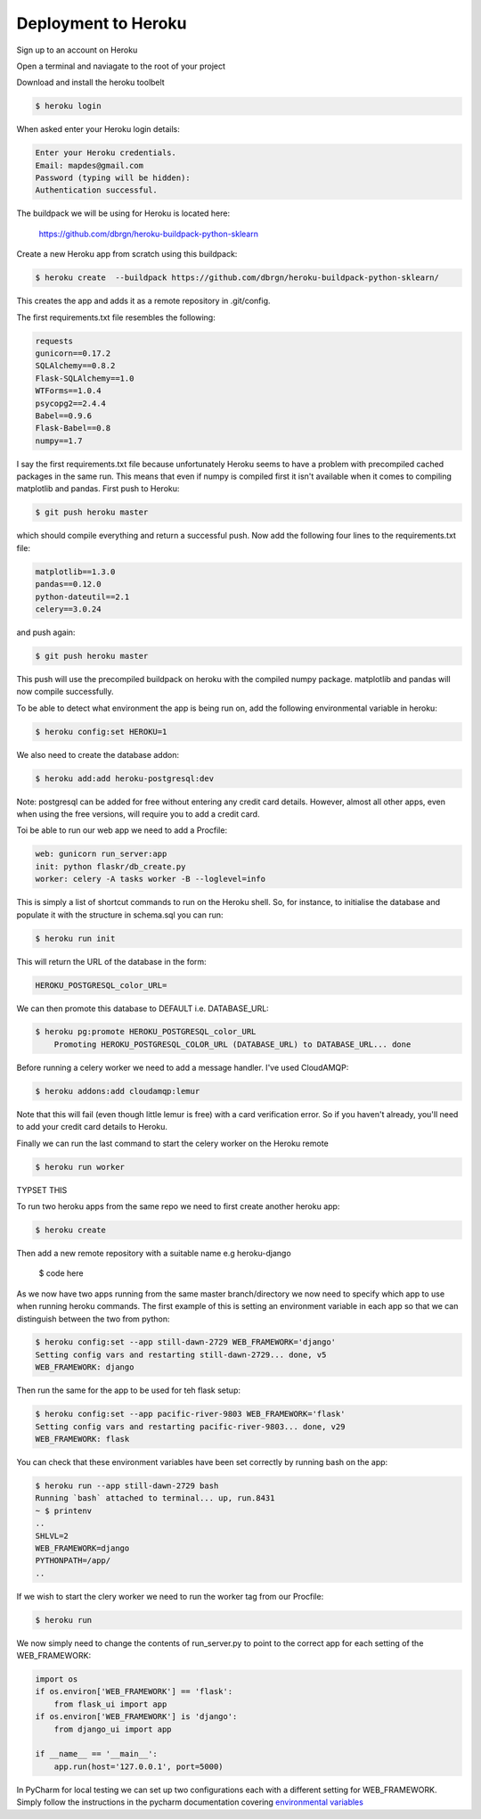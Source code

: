Deployment to Heroku
====================

Sign up to an account on Heroku

Open a terminal and naviagate to the root of your project

Download and install the heroku toolbelt

.. code-block:: console

	$ heroku login
	
When asked enter your Heroku login details:

.. code-block:: console

	Enter your Heroku credentials.
	Email: mapdes@gmail.com
	Password (typing will be hidden):
	Authentication successful.

The buildpack we will be using for Heroku is located here:
	
	https://github.com/dbrgn/heroku-buildpack-python-sklearn

Create a new Heroku app from scratch using this buildpack:

.. code-block:: console

    $ heroku create  --buildpack https://github.com/dbrgn/heroku-buildpack-python-sklearn/

This creates the app and adds it as a remote repository in .git/config.

The first requirements.txt file resembles the following:

.. code-block:: console

	requests
	gunicorn==0.17.2
	SQLAlchemy==0.8.2
	Flask-SQLAlchemy==1.0
	WTForms==1.0.4
	psycopg2==2.4.4
	Babel==0.9.6
	Flask-Babel==0.8
	numpy==1.7

I say the first requirements.txt file because unfortunately Heroku seems to have a problem
with precompiled cached packages in the same run.  This means that even if numpy is
compiled first it isn't available when it comes to compiling matplotlib and pandas.  First
push to Heroku:

.. code-block:: console

	$ git push heroku master
	
which should compile everything and return a successful push.  Now add the following four
lines to the requirements.txt file:

.. code-block:: console

	matplotlib==1.3.0
	pandas==0.12.0
	python-dateutil==2.1
	celery==3.0.24

and push again:

.. code-block:: console

	$ git push heroku master
	
This push will use the precompiled buildpack on heroku with the compiled numpy package.
matplotlib and pandas will now compile successfully.

To be able to detect what environment the app is being run on, add the following
environmental variable in heroku:

.. code-block:: console

    $ heroku config:set HEROKU=1

We also need to create the database addon:

.. code-block:: console

    $ heroku add:add heroku-postgresql:dev

Note: postgresql can be added for free without entering any credit card details.  However,
almost all other apps, even when using the free versions, will require you to add a credit
card.

Toi be able to run our web app we need to add a Procfile:

.. code-block:: none

	web: gunicorn run_server:app
	init: python flaskr/db_create.py
	worker: celery -A tasks worker -B --loglevel=info

This is simply a list of shortcut commands to run on the Heroku shell.  So, for instance,
to initialise the database and populate it with the structure in schema.sql you can run:

.. code-block:: console

    $ heroku run init

This will return the URL of the database in the form:

.. code-block:: console

	HEROKU_POSTGRESQL_color_URL=

We can then promote this database to DEFAULT i.e. DATABASE_URL:

.. code-block:: console

    $ heroku pg:promote HEROKU_POSTGRESQL_color_URL
	Promoting HEROKU_POSTGRESQL_COLOR_URL (DATABASE_URL) to DATABASE_URL... done

Before running a celery worker we need to add a message handler.  I've used CloudAMQP:

.. code-block:: console

	$ heroku addons:add cloudamqp:lemur
	
Note that this will fail (even though little lemur is free) with a card verification error.
So if you haven't already, you'll need to add your credit card details to Heroku.

Finally we can run the last command to start the celery worker on the Heroku remote

.. code-block:: console

    $ heroku run worker

TYPSET THIS

To run two heroku apps from the same repo we need to first create another heroku app:

.. code-block:: console

    $ heroku create

Then add a new remote repository with a suitable name e.g heroku-django

    $ code here

As we now have two apps running from the same master branch/directory we now need
to specify which app to use when running heroku commands.  The first example of
this is setting an environment variable in each app so that we can distinguish
between the two from python:

.. code-block:: console

    $ heroku config:set --app still-dawn-2729 WEB_FRAMEWORK='django'
    Setting config vars and restarting still-dawn-2729... done, v5
    WEB_FRAMEWORK: django

Then run the same for the app to be used for teh flask setup:

.. code-block:: console

    $ heroku config:set --app pacific-river-9803 WEB_FRAMEWORK='flask'
    Setting config vars and restarting pacific-river-9803... done, v29
    WEB_FRAMEWORK: flask

You can check that these environment variables have been set correctly by running
bash on the app:

.. code-block:: console

    $ heroku run --app still-dawn-2729 bash
    Running `bash` attached to terminal... up, run.8431
    ~ $ printenv
    ..
    SHLVL=2
    WEB_FRAMEWORK=django
    PYTHONPATH=/app/
    ..

If we wish to start the clery worker we need to run the worker tag from our Procfile:

.. code-block:: console

    $ heroku run

We now simply need to change the contents of run_server.py to point to the
correct app for each setting of the WEB_FRAMEWORK:

.. code-block:: python

    import os
    if os.environ['WEB_FRAMEWORK'] == 'flask':
        from flask_ui import app
    if os.environ['WEB_FRAMEWORK'] is 'django':
        from django_ui import app

    if __name__ == '__main__':
        app.run(host='127.0.0.1', port=5000)

In PyCharm for local testing we can set up two configurations each with a
different setting for WEB_FRAMEWORK.  Simply follow the instructions in the
pycharm documentation covering `environmental variables`_

.. _environmental variables: http://www.jetbrains.com/pycharm/webhelp/run-debug-configuration-python.html